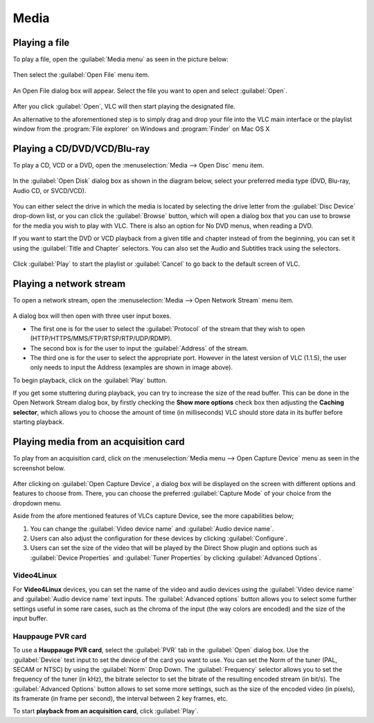 #####
Media
#####

**************
Playing a file
**************

To play a file, open the :guilabel:`Media menu` as seen in the picture below:

.. figure::  /static/images/userguides/media_homepage.PNG
   :align:   center

Then select the :guilabel:`Open File` menu item.

.. figure::  /static/images/userguides/open_file.PNG
   :align:   center

An Open File dialog box will appear. Select the file you want to open and select :guilabel:`Open`.

.. figure::  /static/images/userguides/movie.PNG
   :align:   center

After you click :guilabel:`Open`, VLC will then start playing the designated file. 

An alternative to the aforementioned step is to simply drag and drop your file into the VLC main interface or the playlist window from the :program:`File explorer` on Windows and :program:`Finder` on Mac OS X

.. figure::  /static/images/userguides/main_media.PNG
   :align:   center

****************************
Playing a CD/DVD/VCD/Blu-ray
****************************

To play a CD, VCD or a DVD, open the :menuselection:`Media --> Open Disc` menu item.

.. figure::  /static/images/userguides/open_disc.PNG
   :align:   center

In the :guilabel:`Open Disk` dialog box as shown in the diagram below, select your preferred media type (DVD, Blu-ray, Audio CD, or SVCD/VCD).

.. figure::  /static/images/userguides/disc.PNG
   :align:   center

You can either select the drive in which the media is located by selecting the drive letter from the :guilabel:`Disc Device` drop-down list, or you can click the :guilabel:`Browse` button, which will open a 
dialog box that you can use to browse for the media you wish to play with VLC. There is also an option for No DVD menus, when reading a DVD. 

If you want to start the DVD or VCD playback from a given title and chapter instead of from the beginning, you can set it using the :guilabel:`Title and Chapter` selectors. 
You can also set the Audio and Subtitles track using the selectors.

.. figure::  /static/images/userguides/starting_positions.PNG
   :align:   center

Click :guilabel:`Play` to start the playlist or :guilabel:`Cancel` to go back to the default screen of VLC.

.. figure::  /static/images/userguides/play.PNG
   :align:   center

************************
Playing a network stream
************************

To open a network stream, open the :menuselection:`Media --> Open Network Stream` menu item.

.. figure::  /static/images/userguides/network.PNG
   :align:   center

A dialog box will then open with three user input boxes.

* The first one is for the user to select the :guilabel:`Protocol` of the stream that they wish to open (HTTP/HTTPS/MMS/FTP/RTSP/RTP/UDP/RDMP). 

* The second box is for the user to input the :guilabel:`Address` of the stream. 

* The third one is for the user to select the appropriate port. However in the latest version of VLC (1.1.5), the user only needs to input the Address (examples are shown in image above).

To begin playback, click on the :guilabel:`Play` button.

If you get some stuttering during playback, you can try to 
increase the size of the read buffer. This can be done in 
the Open Network Stream dialog box, by firstly checking 
the **Show more options** check box then adjusting the **Caching 
selector**, which allows you to choose the amount of time 
(in milliseconds) VLC should store data in its buffer 
before starting playback.

.. figure::  /static/images/userguides/stuttering.PNG
   :align:   center

**************************************
Playing media from an acquisition card
**************************************

To play from an acquisition card, click on the :menuselection:`Media menu --> Open Capture Device` menu as seen in the screenshot below.

.. figure::  /static/images/userguides/home_capturedevice.PNG
   :align:   center

After clicking on :guilabel:`Open Capture Device`, a dialog box will be 
displayed on the screen with different options and features to choose from. 
There, you can choose the preferred :guilabel:`Capture Mode` of your choice
from the dropdown menu. 

Aside from the afore mentioned features of VLCs capture Device, see the more capabilities below;

1. You can change the :guilabel:`Video device name` and :guilabel:`Audio device name`.
2. Users can also adjust the configuration for these devices by clicking :guilabel:`Configure`. 
3. Users can set the size of the video that will be played by the Direct Show plugin and options such as :guilabel:`Device Properties` and :guilabel:`Tuner Properties` by clicking :guilabel:`Advanced Options`.

Video4Linux
+++++++++++

For **Video4Linux** devices, you can set the name of the 
video and audio devices using the :guilabel:`Video device name` and :guilabel:`Audio device name` text inputs. The :guilabel:`Advanced options` button allows you to select some further 
settings useful in some rare cases, such as the chroma of the input (the way colors are encoded) and the size of the input buffer.

Hauppauge PVR card
++++++++++++++++++

To use a **Hauppauge PVR card**, select the :guilabel:`PVR` tab in the :guilabel:`Open` dialog box. Use the :guilabel:`Device` text input to set
the device of the card you want to use. You can set the Norm of the tuner (PAL, SECAM or NTSC) by using the :guilabel:`Norm` Drop Down. The :guilabel:`Frequency` selector allows
you to set the frequency of the tuner (in kHz), the bitrate selector to set the bitrate of the resulting encoded stream (in bit/s). The :guilabel:`Advanced Options`
button allows to set some more settings, such as the size of the encoded video (in pixels), its framerate (in frame per second), the interval between 2 key frames, etc.

To start **playback from an acquisition card**, click :guilabel:`Play`.
